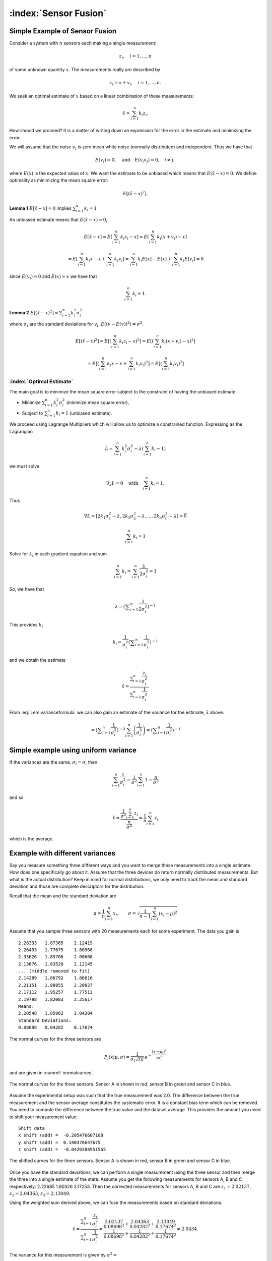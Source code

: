 :index:`Sensor Fusion`
-----------------------

Simple Example of Sensor Fusion
~~~~~~~~~~~~~~~~~~~~~~~~~~~~~~~

Consider a system with :math:`n` sensors each making a single
measurement:

.. math:: z_i, \quad i=1, \dots, n

of some unknown quantity :math:`x`. The measurements really are
described by

.. math:: z_i = x + v_i,  \quad i=1, \dots, n .

We seek an optimal estimate of :math:`x` based on a linear combination
of these measurements:

.. math:: \hat{x} = \sum_{i=1}^n k_i z_i .

How should we proceed? It is a matter of writing down an expression for
the error in the estimate and minimizing the error.

We will assume that the noise :math:`v_i` is zero mean white noise
(normally distributed) and independent. Thus we have that

.. math:: E(v_i) =0, \quad \mbox{and} \quad E(v_i v_j) = 0, \quad i\neq j,

where :math:`E(x)` is the expected value of :math:`x`. We want the
estimate to be unbiased which means that :math:`E(\hat{x}-x) = 0`. We
define optimality as minimizing the mean square error:

.. math:: E[(\hat{x}-x)^2].

**Lemma 1**   :math:`E[\hat{x}-x]=0` implies :math:`\sum_{i=1}^n k_i = 1`

An unbiased estimate means that :math:`E(\hat{x}-x) = 0`,

  .. math:: E[\hat{x}-x] = E\left[\sum_{i=1}^n k_i z_i - x\right] = E\left[\sum_{i=1}^n k_i (x+v_i) - x\right]

  .. math::

     = E\left[\sum_{i=1}^n k_i x - x + \sum_{i=1}^n k_i v_i\right]
     = \sum_{i=1}^n k_i E[x] - E[x]  + \sum_{i=1}^n k_i E[v_i] = 0

since :math:`E(v_i)=0` and :math:`E(x)=x` we have that

  .. math:: \sum_{i=1}^n k_i = 1 .



**Lemma 2**  :math:`E[(\hat{x}-x)^2] =  \sum_{i=1}^n k_i^2\sigma_i^2`


where :math:`\sigma_i` are the standard deviations for :math:`v_i`,
:math:`E((v-E(v))^2)=\sigma^2`.

.. math::

   E[(\hat{x}-x)^2] =  E\left[\left(\sum_{i=1}^n k_i z_i - x\right)^2\right]
   =  E\left[\left(\sum_{i=1}^n k_i (x+v_i) - x\right)^2\right]

.. math::

   = E\left[\left(\sum_{i=1}^n k_i x - x + \sum_{i=1}^n k_i v_i \right)^2\right]=
   E\left[\left(\sum_{i=1}^n k_i v_i \right)^2\right]

.. math::
   :label: Lem:varianceformula

   =E\left[\sum_{i=1}^n \sum_{j=1}^n k_ik_j v_iv_j \right]
   = \sum_{i=1}^n \sum_{j=1}^n k_ik_j E[v_iv_j] = \sum_{i=1}^n k_i^2\sigma_i^2 .


:index:`Optimal Estimate`
^^^^^^^^^^^^^^^^^^^^^^^^^

The main goal is to minimize the mean square error subject to the
constraint of having the unbiased estimate:

-  Minimize :math:`\sum_{i=1}^n k_i^2\sigma_i^2` (minimize mean square
   error),

-  Subject to :math:`\sum_{i=1}^n k_i = 1` (unbiased estimate).


We proceed using Lagrange Multipliers which will allow us to optimize a
constrained function. Expressing as the Lagrangian

.. math:: L = \sum_{i=1}^n k_i^2\sigma_i^2 - \lambda \left( \sum_{i=1}^n k_i - 1\right)

we must solve

.. math:: \nabla_k L =0 \quad \text{with} \quad \sum_{i=1}^n k_i = 1 .

Thus

.. math::

   \nabla L =
   \left[ 2k_1\sigma_1^2 - \lambda , 2k_2\sigma_2^2 - \lambda, \dots, 2k_n\sigma_n^2 - \lambda\right]=\vec{0}

.. math:: \sum_{i=1}^n k_i = 1

Solve for :math:`k_i` in each gradient equation and sum

.. math:: \sum_{i=1}^n k_i =  \sum_{i=1}^n \frac{\lambda}{2\sigma_i^2} = 1

So, we have that

.. math:: \lambda =  \left(\displaystyle\sum_{i=1}^n \displaystyle \frac{1}{2\sigma_i^2}\right)^{-1}

This provides :math:`k_i`

.. math:: k_i = \frac{1}{\sigma_i^2} \left(\displaystyle\sum_{i=1}^n \displaystyle \frac{1}{\sigma_i^2}\right)^{-1}

and we obtain the estimate

.. math::

   \hat{x} = \displaystyle \frac{\displaystyle \sum_{i=1}^n \frac{z_i}{\sigma_i^2}}
   {\displaystyle \sum_{i=1}^n \frac{1}{\sigma_i^2}}.

From :eq:`Lem:varianceformula` we can
also gain an estimate of the variance for the estimate, :math:`\hat{x}`
above:

.. math::
   :label: `Eq:weightaveragevariance`

   \sigma^2 =  \sum_{i=1}^n k_i^2\sigma_i^2 =  \sum_{i=1}^n\left( \frac{1}{\sigma_i^2} \left(\displaystyle\sum_{i=1}^n \displaystyle \frac{1}{\sigma_i^2}\right)^{-1}\right)^2 \sigma_i^2

.. math::
   =  \left(\displaystyle\sum_{i=1}^n \displaystyle \frac{1}{\sigma_i^2}\right)^{-2} \sum_{i=1}^n\left( \frac{1}{\sigma_i^2} \right) =  \left(\displaystyle\sum_{i=1}^n \displaystyle \frac{1}{\sigma_i^2}\right)^{-1}

Simple example using uniform variance
~~~~~~~~~~~~~~~~~~~~~~~~~~~~~~~~~~~~~

If the variances are the same, :math:`\sigma_i = \sigma`, then

.. math:: \sum_{i=1}^n \frac{1}{\sigma_i^2} = \frac{1}{\sigma^2} \sum_{i=1}^n 1 = \frac{n}{\sigma^2}

and so

.. math::

   \hat{x} = \displaystyle \frac{\displaystyle \frac{1}{\sigma^2} \sum_{i=1}^n z_i}
   {\displaystyle \frac{n}{\sigma^2}} = \displaystyle \frac{1}{n} \sum_{i=1}^n z_i

which is the average.

.. _`dataexamplediffvar`:

Example with different variances
~~~~~~~~~~~~~~~~~~~~~~~~~~~~~~~~~~

Say you measure something three different ways and you want to merge
these measurements into a single estimate. How does one specifically go
about it. Assume that the three devices do return normally distributed
measurements. But what is the actual distribution? Keep in mind for
normal distributions, we only need to track the mean and standard
deviation and those are complete descriptors for the distribution.

Recall that the mean and the standard deviation are

.. math:: \mu = \frac{1}{n}\sum_{i=1}^n x_i, \quad\quad\sigma = \sqrt{\frac{1}{n-1} \sum_{i=1}^n (x_i - \mu)^2}

Assume that you sample three sensors with 20 measurements each for some
experiment. The data you gain is

::

    2.28333   1.87365    2.12419
    2.26493   1.77675    1.80968
    2.33626   1.85706    2.00608
    2.13676   1.83520    2.12145
    ... (middle removed to fit)
    2.14289   1.86792    1.86616
    2.21151   1.88855    2.20027
    2.17112   1.95257    1.77513
    2.19798   1.82083    2.25617
    Means:
    2.20548   1.85962    2.04204
    Standard Deviations:
    0.08698   0.04282    0.17674

The normal curves for the three sensors are

.. math:: P_i(x|\mu, \sigma) = \displaystyle\frac{1}{\sigma_i\sqrt{2\pi}}\, e^{\displaystyle-\frac{(x-\mu_i)^2}{2\sigma_i^2}}

and are given in :numref:`normalcurves`.

.. _`normalcurves`:
.. figure:: FilteringFigures/fusiondemo1.*
   :width: 50%
   :align: center

   The normal curves for the three sensors. Sensor A is shown in red,
   sensor B in green and sensor C in blue.

Assume the experimental setup was such that the true measurement was
2.0. The difference between the true measurement and the sensor average
constitutes the systematic error. It is a constant bias term which can
be removed. You need to compute the difference between the true value
and the dataset average. This provides the amount you need to shift your
measurement value:

::

    Shift data
    x shift (add) =  -0.205476607108
    y shift (add) =  0.140376647675
    z shift (add) =  -0.0420388951565

.. _`Fig:shiftednormalcurves`:
.. figure:: FilteringFigures/fusiondemo2.*
   :width: 50%
   :align: center

   The shifted curves for the three sensors. Sensor A is shown in red,
   sensor B in green and sensor C in blue.

Once you have the standard deviations, we can perform a single
measurement using the three sensor and then merge the three into a
single estimate of the state. Assume you get the following measurements
for sensors A, B and C respectively: 2.22685 1.90326 2.17253. Then the
corrected measurements for sensors A, B and C are :math:`z_1 = 2.02137`,
:math:`z_2 =  2.04363`, :math:`z_3 =  2.13049`.

Using the weighted sum derived above, we can fuse the measurements based
on standard deviations.

.. math::

   \hat{x} = \displaystyle \frac{\displaystyle \sum_{i=1}^n \frac{z_i}{\sigma_i^2}}{\displaystyle
   \sum_{i=1}^n \frac{1}{\sigma_i^2}} =
   \displaystyle \frac{\displaystyle  \frac{ 2.02137}{0.08698^2} + \frac{2.04363}{0.04282^2}    + \frac{2.13049}{0.17674^2}  }{\displaystyle
    \frac{ 1}{0.08698^2} + \frac{1}{0.04282^2}    + \frac{1}{0.17674^2}  } = 2.0434 .

The variance for this measurement is given by :math:`\sigma^2 =`

.. math::

   \left(\displaystyle\sum_{i=1}^n \displaystyle \frac{1}{\sigma_i^2}\right)^{-1}
    = \left( {\displaystyle
    \frac{ 1}{0.08698^2} + \frac{1}{0.04282^2}    + \frac{1}{0.17674^2}  } \right)^{-1}
    \approx 0.03754^2

Note that the standard deviation is lower than all three of the
estimates, meaning the fused measurement is more accurate than any of
the measurements alone.

The code to implement the data fusion is given below. We assume we
already have three Numpy arrays (the sensor data arrays) filled with the
20 sensor test readings.

::

    a_shift = 2.0 - np.mean(sensor_a_data)
    b_shift = 2.0 - np.mean(sensor_b_data)
    c_shift = 2.0 - np.mean(sensor_c_data)

    a_std = np.std(sensor_a_data)
    b_std = np.std(sensor_b_data)
    c_std = np.std(sensor_c_data)

    x = sensor_a + a_shift
    y = sensor_b + b_shift
    z = sensor_c + c_shift

    print "Measurement: "
    print '{0:.5f}   {1:.5f}    {2:.5f}'.format(sensor_a, sensor_b, sensor_c)
    print "Corrected measurement: "
    print '{0:.5f}   {1:.5f}    {2:.5f}'.format(x, y, z)

    cdarray = np.array([x, y, z])
    sdarray = np.array([a_std, b_std, c_std])
    sdarray2 = sdarray*sdarray
    top = np.dot(sdarray2,cdarray)
    bottom = np.dot(sdarray2,np.ones((3)))
    print "Estimate = ", top/bottom

Assume you have two sensors, one good one and one that is no accurate at
all. Does it really make sense to always merge them? Seems like the
better sensor will always produce a more accurate measurement.


Given two sensors, does it always make sense to combine their
measurements? Assume that you have two variances:
:math:`\sigma_1^2 = 1`, :math:`\sigma_2^2 = 5`. The first sensor is
clearly better than the second. The variance formula for the combined
measurement is

.. math:: \frac{1}{\sigma^2} = \frac{1}{1} + \frac{1}{5} = 1.2 \quad \Rightarrow \quad \sigma^2 \approx 0.833.

The example showed a lower variance on the combined measurement. This is
true in general as the next result demonstrates. The fused measurement
is more accurate than any individual measurement.

For the weighted averaging process, we have that
:math:`\sigma^2 < \sigma_i^2` for all measurements :math:`i`.

.. math::

   \sigma^2 = \left(\displaystyle\sum_{i=1}^n \displaystyle \frac{1}{\sigma_i^2}\right)^{-1} \quad \Rightarrow
   \quad \displaystyle \frac{1}{\sigma^2} = \sum_{i=1}^n \displaystyle \frac{1}{\sigma_i^2}

.. math::

   \displaystyle \frac{1}{\sigma^2} =  \frac{1}{\sigma_k^2} +  \sum_{i=1, i\neq k}^n \displaystyle \frac{1}{\sigma_i^2} >
    \frac{1}{\sigma_k^2}

.. math:: \displaystyle \frac{1}{\sigma^2} >  \frac{1}{\sigma_k^2}    \quad \Rightarrow \quad \sigma^2 < \sigma_k^2

So there is value in including measurements from lower accuracy sensors.

:index:`Recursive Filtering`
~~~~~~~~~~~~~~~~~~~~~~~~~~~~~

Say that you have computed an average over a dataset and another value
is added to the dataset. Using the previous formula, you need to repeat
the summation. However, it is clear that you are repeating much of the
work done before. We can rewrite the expression to simply update the
formula and build a running average formula. This is the first step to
recursive filtering. The average is given by

.. math:: \hat{x}_n = \displaystyle \frac{1}{n}\sum_{i=1}^n z_i

A new data point provides a new estimate:

.. math:: \hat{x}_{n+1} = \displaystyle \frac{1}{n+1}\sum_{i=1}^{n+1} z_i

Pull the last value out of the sum and rework the weight in front of the
sum:

.. math:: \hat{x}_{n+1} = \displaystyle \frac{n}{n+1}\left(\frac{1}{n}\sum_{i=1}^{n} z_i\right) + \frac{1}{n+1}z_{n+1}

.. math:: = \displaystyle \frac{1}{n+1}\left( n\hat{x}_n + z_{n+1}\right)

.. math:: = \displaystyle \frac{1}{n+1}\left( (n+1)\hat{x}_n + z_{n+1} - \hat{x}_n\right)

.. math:: = \displaystyle \frac{n+1-1}{n+1}\hat{x}_n + \frac{1}{n+1}z_{n+1}

.. math:: =  \displaystyle \hat{x}_n - \frac{1}{n+1}\hat{x}_n + \frac{1}{n+1}z_{n+1}

.. math:: = \displaystyle \hat{x}_n  + \frac{1}{n+1}\left( z_{n+1}-\hat{x}_n\right) .

Thus we have

.. math:: \hat{x}_{n+1} = \hat{x}_n + K_n\left( z_{n+1} - \hat{x}_n\right), \quad K_n = \displaystyle \frac{1}{n+1} .

Take the first column of the data set in
:numref:`dataexamplediffvar`. Assume that
you want to do this as a running average over the N points contained in
the file.

::

    x = 0
    n  = 1

    f = open('data2.txt','r')
    for line in f:
      item = line.split()
      z = eval(item[0])
      x = x + (z - x)/(n)
      n = n+1

    print x

Note that you did not need to know how many points were in the file to
get the average. It was built into the iteration formula.

This process can be weighted to produce a :index:`running weighted average`. We
will rework the previous derivation for the case where the weighting is
not uniform. The running average will be denoted by :math:`\hat{x}_n`
and the running variance will be denoted by :math:`P_n`

.. math::

   \hat{x}_n = \displaystyle P_n \displaystyle \sum_{i=1}^n \frac{z_i}{\sigma_i^2}, \quad \quad P_n =
   \displaystyle \left( \sum_{i=1}^n \frac{1}{\sigma_i^2} \right)^{-1}

A new data point provides a new estimate:

.. math::

   \hat{x}_{n+1} = \displaystyle P_{n+1} \displaystyle \sum_{i=1}^{n+1} \frac{z_i}{\sigma_i^2},
   \quad \quad P_{n+1} =
   \displaystyle \left(\sum_{i=1}^{n+1} \frac{1}{\sigma_i^2}\right)^{-1}

As with the uniform weighting, pull the last value out of the sum and
rework the sum:

.. math::

   \hat{x}_{n+1} = \displaystyle \frac{P_{n+1}}{P_n}\left({P_n}\sum_{i=1}^{n}
   \frac{z_i}{\sigma_i^2}\right) + {P_{n+1}}\frac{z_{n+1}}{\sigma_{n+1}^2}

.. math:: = \displaystyle \frac{P_{n+1}}{P_n}\hat{x}_n +P_{n+1}\frac{z_{n+1}}{\sigma_{n+1}^2}

.. math::

   = \displaystyle \frac{P_{n+1}}{P_n}\hat{x}_n + \frac{P_{n+1}\hat{x}_n}{\sigma_{n+1}^2}  + P_{n+1}\frac{z_{n+1}}{\sigma_{n+1}^2}
   - \frac{P_{n+1}\hat{x}_n}{\sigma_{n+1}^2}

.. math::

   = \displaystyle P_{n+1} \left( \hat{x}_n\left(\frac{1}{P_n} + \frac{1}{\sigma_{n+1}^2} \right) + \frac{z_{n+1}}{\sigma_{n+1}^2}
   - \frac{\hat{x}_n}{\sigma_{n+1}^2}
   \right)

Since :math:`1/P_{n+1} = 1/P_n + 1/\sigma_{n+1}^2`

.. math::

   =
    \hat{x}_n + \frac{P_{n+1}z_{n+1}}{\sigma_{n+1}^2}  - \frac{P_{n+1}\hat{x}_n}{\sigma_{n+1}^2}

.. math:: = \hat{x}_n +  K_{n+1}\left(  z_{n+1}- \hat{x}_n \right),

with

.. math::

   K_{n+1} = \displaystyle \frac{P_{n+1}}{\sigma_{n+1}^2}  = \frac{1}{\sigma_{n+1}^2}\left(1/P_n + 1/\sigma_{n+1}^2\right)^{-1}
    = \displaystyle \frac{P_{n}}{\left(P_{n} + \sigma_{n+1}^2\right)} .

Using :math:`K` we can write a recursive formula for :math:`P_{n+1}`:

.. math:: P_{n+1} = \displaystyle  (1 -   K_{n+1}) P_{n}

This provides us with a :index:`recursive weighted filter`:

.. math::
   :label: scalarrecursiveweighted

   \begin{array}{l}
   K_{n} = \displaystyle P_{n-1} \left(P_{n-1} + \sigma_n^2\right)^{-1} \\[8pt]
   \hat{x}_{n} =  \hat{x}_{n-1} +  K_{n}\left(  z_{n}- \hat{x}_{n-1} \right) \\[8pt]
   P_n = \displaystyle  (1 -   K_n) P_{n-1} ,
   \end{array}


where :math:`P_0 = \sigma_0^2` and :math:`\hat{x}_0 = z_0`.

You have now seen two important aspects to the Kalman Filter. The
concept of sensor fusion, data from different distributions, and the
concept of recursive filtering.



Assume that you get successive measurements from three sensors which are
already corrected for deterministic errors. The data is
:math:`\{(z,\sigma)\} = \left\{ (1.5, 0.1), (1.3, 0.05), (1.4, 0.15)\right\}`.
Find the recursive fused estimate. For comparison, we first compute
using the non-recursive (regular) formula.

.. math::

   \displaystyle S = \frac{1.0}{0.1^2} + \frac{1.0}{0.05^2} + \frac{1.0}{0.15^2}, \quad
   \displaystyle y = \frac{1.5}{0.1^2} + \frac{1.3}{0.05^2} + \frac{1.4}{0.15^2}

.. math:: \hat{x}  = \frac{y}{S} \approx 1.34489795918

The recursive approach is given in the code listing below:

::

    z=np.array([1.5,1.3,1.4])
    sigma=np.array([0.1,0.05,0.15])
    p = sigma[0]**2
    xhat = z[0]

    for i in range(1,3):
      kal = p/(p + sigma[i]**2)
      xhat = xhat + kal*(z[i] - xhat)
      p = (1-kal)*p

    print xhat

The result of running the code: 1.34489795918

.. _`multivariatesensorfusion`:

:index:`Multivariate Recursive Filtering`
~~~~~~~~~~~~~~~~~~~~~~~~~~~~~~~~~~~~~~~~~

Let :math:`W_i` is the variance for the sensor. The previous algorithm
extends to multiple variables as

-  Set :math:`x_0 = z_0`, :math:`P_0=W_0`

-  Let :math:`n=1` and repeat:

   -  :math:`K_n = P_{n-1}\left(P_{n-1} + W_n\right)^{-1}`

   -  :math:`\hat{x}_{n} =\hat{x}_{n-1} + K_n\left(z_n - \hat{x}_{n-1}\right)`

   -  :math:`P_{n} = (I - K_n ) P_{n-1}`

::

    while (i<n):
      y = z[i] - x
      S = P + W[i]
      kal = np.dot(P,linalg.inv(S))
      x = x + np.dot(kal,y)
      P = P - np.dot(kal,P)
      i = i+1

Sample Data Fusion
^^^^^^^^^^^^^^^^^^

Assume that you are given the two measurements
:math:`z_1 = (0.9, 2.1, 2.8)` and :math:`z_2 = (1.1, 2.0, 3.1)`. Also
assume the variance-covariance matrices for :math:`z_1` and :math:`z_2`
are

.. math::

   W_1 =
   \begin{pmatrix}
   0.2 & 0.02 & 0.002 \\
   0.02 & 0.3 & 0.01 \\
   0.002 & 0.01 & 0.4
   \end{pmatrix},
   \quad
   W_2 =
   \begin{pmatrix}
   0.1 & 0.01 & 0.001 \\
   0.01 & 0.16 & 0.008 \\
   0.001 & 0.008 & 0.2
   \end{pmatrix}

How can you merge these into a single estimate?

::

    import numpy as np
    from scipy import linalg
    z1 = np.array([0.9,2.1,2.8])
    z2 = np.array([1.1, 2.0,3.1])
    w1 = np.array([[0.2,0.02,0.002],[0.02, 0.3, 0.01],[0.002,0.01,0.4]])
    w2 = np.array([[0.1,0.01,0.001],[0.01, 0.16, 0.008],[0.001,0.008,0.2]])
    x = z1
    P = w1
    y = z2 - x
    S = P + w2
    kal = np.dot(P,linalg.inv(S))
    x = x + np.dot(kal,y)
    P = P - np.dot(kal,P)

.. math:: x = \begin{pmatrix} 1.03333333&  2.03420425,& 3.00056428\end{pmatrix}

.. math::

   P = \begin{pmatrix}
   0.06666667& 0.00666667&  0.00066667\\
   0.00666667& 0.10434213&  0.00463772 \\
   0.00066667&  0.00463772&  0.13332457
   \end{pmatrix}



Model based filtering
^^^^^^^^^^^^^^^^^^^^^^^

You have  seen two important aspects to the Kalman Filter which we will derive later.
The concept of sensor fusion which is merging data from different distributions and
the concept of recursive filtering which follows a Markov formulation.    Next we look at how
projecting data onto a model or fitting to a model can act as a filter.

Assume that you have a model and data points :math:`P` and :math:`Q`.
We can "filter" by projecting the data onto the model (curve).

.. figure:: FilteringFigures/proj2model.*
   :width:  50%
   :align: center


Say that you have a data set:  :math:`(x_i, y_i),\quad  i=1, \dots, k.` and you want to
fit a model to it (project onto a model):

.. math:: y = a_n x^n + a_{n-1}x^{n-1} + \dots + a_1x + a_0 , \quad\quad  k >> n

or in general

.. math:: y = a_n \phi_n(x) + a_{n-1}\phi_{n-1}(x) + \dots + a_0 \phi_0(x)

How does one use the data to find the coefficients of the model?

Plug the data into the model:

.. math::
   \begin{array}{l}
   y_1 = a_n x_1^n + a_{n-1}x_1^{n-1} + \dots + a_1x_1 + a_0 \\[3mm]
   y_2 = a_n x_2^n + a_{n-1}x_2^{n-1} + \dots + a_1x_2 + a_0 \\[3mm]
   \vdots \\[3mm]
   y_{k-1} = a_n x_{k-1}^n + a_{n-1}x_{k-1}^{n-1} + \dots + a_{k-1}x_{k-1} + a_0 \\[3mm]
   y_k = a_n x_k^n + a_{n-1}x_k^{n-1} + \dots + a_1x_k + a_0
  \end{array}

This can be rewritten in the language of linear algebra:

Plug the data into the model:

.. math::
   \underbrace{\begin{bmatrix} y_1 \\[3mm] y_2 \\[3mm] \vdots \\[3mm] y_k \end{bmatrix}}_y =
   \underbrace{ \begin{bmatrix} x_1^n & x_1^{n-1} & \dots & x_1 & 1 \\[3mm]
   x_2^n & x_2^{n-1} & \dots & x_2 & 1 \\[3mm]
   \vdots &\vdots & & \vdots & \vdots\\[3mm]
   x_k^n & x_k^{n-1} & \dots & x_k & 1
   \end{bmatrix} }_X
   \underbrace{\begin{bmatrix}
    a_n \\[3mm] a_{n-1} \\[3mm] \vdots \\[3mm] a_1 \\[3mm] a_0
   \end{bmatrix}}_a


The problem is that this system is not usually square and so one cannot just invert the matrix :math:`X`
to find the coefficients :math:`a_j`.   Expressing our system as

.. math:: y = X a

We assume that we have many data points but wish a low degree polynomial
to fit the data points, :math:`k >> n+1` where :math:`k` is the number
of points and :math:`n` is the degree of the polynomial. This is an
overdetermined problem and presents us with a non-square matrix
:math:`A`. We form the normal equations

.. math:: X^T y = X^TXa

we obtain a solvable system. If :math:`X^T X` is of full rank, then we
can invert

.. math:: a = \left(X^T X\right)^{-1} X^Ty

Once :math:`a` is found then we may use

.. math:: \hat{y} = a_n x^n + a_{n-1}x^{n-1} + \dots + a_1x + a_0

as the "fit" to the data.


Before we put this to use, we should address the question
"is :math:`X^TX` of full rank?"  What does this mean?
Here it means that the columns must be linearly independent. The geometric
structure of the system looks like:

.. figure:: FilteringFigures/vrect.*
   :width: 30%
   :align: center


It is clear that if we have more rows than columns, the rows cannot be linearly independent.
The columns might be L.I.. If they are not then two of the basis elements :math:`\phi_i(x)` and :math:`\phi_j(x)`
are the same and we have repeated one.

For this example, we have 20 points for which we would like to fit a
quadratic equation. Assume the data is contained in a file named
"data.txt" (with the same formatting), we can plot this using:



:math:`x_i` :math:`y_i`

::

    0.026899  1.367895
    0.115905  1.295606
    0.250757  1.156797
    0.413750  1.144025
    0.609919  0.862480
    0.669044  0.827181
    0.868043  0.693536
    1.080695  0.528216
    1.233052  0.549789
    1.312322  0.741778
    1.402371  0.879171
    1.724433  0.784356
    1.844290  0.912907
    1.901078  0.902587
    2.117728  1.032718
    2.235872  1.133116
    2.331574  1.331071
    2.607533  1.768845
    2.719074  1.723766
    2.853608  1.898702

.. figure:: FilteringFigures/quadpts.*
   :width:  85%
   :align: center


Assume that the model for the data is :math:`y = a_2x^2 + a_1x +a_0`.
Find :math:`a_2, a_1, a_0`. Note that the system arises:


  .. math::

     \begin{array}{c}
        (0.026899, 1.367895) \to\quad 1.367895 = a_2(0.026899)^2 + a_1(0.026899) + a_0\\
        (0.115905,  1.295606) \to\quad  1.295606 = a_2(0.115905)^2 + a_1(0.115905) + a_0\\
         (0.250757, 1.156797) \to\quad   1.156797 = a_2(0.250757)^2 + a_1(0.250757) + a_0\\
        \vdots
       \end{array}

which can be written as

.. math::

   \begin{bmatrix}
   (0.026899)^2 & 0.026899 & 1\\
   (0.115905)^2 & 0.115905 & 1\\
   (0.250757)^2 & 0.250757 & 1\\
   \vdots & \vdots & \vdots
   \end{bmatrix}
   \begin{bmatrix}
    a_2 \\ a_1 \\ a_0
   \end{bmatrix}
   =
   \begin{bmatrix}
    1.367895\\
     1.295606\\
    1.156797\\
   \vdots
   \end{bmatrix}





The Normal Equations can be formed

.. math::

   \begin{bmatrix}
    (0.026899)^2 & (0.115905)^2 & (0.250757)^2 & \dots \\
    0.026899& 0.115905 & 0.250757 & \dots \\
   1 & 1 & 1 & \dots
   \end{bmatrix}
   \begin{bmatrix}
   (0.026899)^2 & 0.026899 & 1\\
   (0.115905)^2 & 0.115905 & 1\\
   (0.250757)^2 & 0.250757 & 1\\
   \vdots & \vdots & \vdots
   \end{bmatrix}
   \begin{bmatrix}
    a_2 \\ a_1 \\ a_0
   \end{bmatrix}

.. math::

   =
   \begin{bmatrix}
    (0.026899)^2 & (0.115905)^2 & (0.250757)^2 & \dots \\
    0.026899& 0.115905 & 0.250757 & \dots \\
   1 & 1 & 1 & \dots
   \end{bmatrix}
   \begin{bmatrix}
    1.367895\\
     1.295606\\
    1.156797\\
   \vdots
   \end{bmatrix}


One can solve :math:`X^TX a = X^T y`: :math:`a = (X^TX)^{-1} X^T y`


  .. math::

     \begin{bmatrix}
     286.78135686  & 122.11468009 &  55.44347326 \\
      122.11468009 &  55.44347326  & 28.317947 \\
       55.44347326 &  28.317947  &   20.
     \end{bmatrix}
     \begin{bmatrix}
     a_2 \\ a_1 \\ a_0
     \end{bmatrix}
     =
     \begin{bmatrix}
       72.4241925 \\  33.380646 \\ 21.534542
     \end{bmatrix}

.. math::

   \begin{bmatrix}
   a_2 \\ a_1 \\ a_0
   \end{bmatrix}
   \approx
   \begin{bmatrix}
    0.4930957 \\ -1.212858 \\ 1.42706\\
   \end{bmatrix}

The curve is approximately :math:`y = 0.49x^2 - 1.21x + 1.42`,
Figure  :numref:`plot:quadgraph`

.. _`plot:quadgraph`:
.. figure:: FilteringFigures/quadgraph.*
   :width: 70%
   :align: center

   The plot of :math:`y = 0.49x^2 - 1.21x + 1.42`.

::

   N = len(xl)
   x = np.array(xl)
   y = np.array(yl)
   xx = x*x
   A = np.array([xx, x, np.ones((N))]).T
   AT = np.array([xx, x, np.ones((N))])
   AA = np.dot(AT,A)
   ATy = np.dot(AT,y)

   c = linalg.solve(AA,ATy)
   t = np.arange(0,3, 0.1)
   tt = t*t
   B = np.array([tt,t,np.ones(len(t))]).T
   s = np.dot(B,c)
   plt.plot(t,s, 'b-', x,y, 'ro')
   plt.xlim(0,3)
   plt.ylim(0,2)
   plt.show()


A couple of figures can help.  For the following, we generate a segment of
a curve :math:`y=x^2-2x+1` and add some noise.  In :numref:`plot:noisycurve1`
the points with the added noise are show in red and the least squares quadratic
fit is shown in blue.

.. _`plot:noisycurve1`:
.. figure:: FilteringFigures/noisycurve1.*
   :width: 90%
   :align: center

   A data set with noise shown in red and the least squares fit is shown in blue.

Going a bit further, the noise is extracted and shown in yellow.  The blue curve
is the least squares fit and the green curve is the original polynomial.

.. _`plot:noisycurve2`:
.. figure:: FilteringFigures/noisycurve2.*
   :width: 90%
   :align: center

   The red curve is the sample or noisy set.  The blue curve is the least squares
   interpolant.   Subtracting the interpolant from the original set gives us the
   noise curve shown in yellow.  The original data is shown in green.



Moore-Penrose Pseudo-Inverse
~~~~~~~~~~~~~~~~~~~~~~~~~~~~

Recall from linear algebra that we have two types of pseudo-inverses.  One that acts on the left
one that acts on the right.   They each address complementary problems in least squares
solutions to non-square systems.  These are reproduced here for convenience.

#. Left Moore-Penrose Pseudo-Inverse:  :math:`H^+ = \left(H^TH\right)^{-1} H^T :`  :math:`H^+ H =I`

   .. image:: FilteringFigures/vrectsoln.*
      :align: center
      :width: 75%


#. Right Moore-Penrose Pseudo-Inverse:  :math:`H^+ = H^T \left(HH^T\right)^{-1}:` :math:`H H^+ =I`

   .. image:: FilteringFigures/hrectsoln.*
      :align: center
      :width: 75%



:index:`Least Squares Observer`
~~~~~~~~~~~~~~~~~~~~~~~~~~~~~~~~~

Least Squares is used because there is noise in the data collection or
the observations. Here we will summarize the material above and use a
notation closer to what is used in the Kalman Filter. Let’s start with a
familiar example. Assume that you have a collection of similar sensors
(equal standard deviations for now) that you gather measurements from:
:math:`z_1`, :math:`z_2`, …, :math:`z_n`. You know that they are noisy
versions of a hidden state :math:`x`, with noise :math:`w` meaning that
:math:`z = Hx + w`, the observation of :math:`x` subject to noise
:math:`w`.
Given :math:`k` observations :math:`z` of state :math:`x\in{\Bbb R}^n`,
:math:`k>>n`, with noise :math:`w`:

.. math:: z = Hx+w.

As before, we aim to find :math:`\hat{x}` which minimizes the square
error:

.. math:: \| z - H\hat{x}\|.

So, we are seeking the least square solution to :math:`z = H\hat{x}`
which is

.. math:: \hat{x} = \left(H^TH\right)^{-1} H^T z.

The difference between the estimate and the actual value

.. math::

   \hat{x}-x = \left(H^TH\right)^{-1} H^T (Hx+w) -x
   = \left(H^TH\right)^{-1} H^T w

If :math:`w` has zero mean then :math:`\hat{x}-x` has zero mean and
:math:`\hat{x}` is an unbiased estimate (as we had before).

Example
^^^^^^^

In this example we observe just the state variable and without noise we
would just have :math:`z  = x`. Using this as our model we obtain a set
of equations:

.. math::

   \begin{array}{c}
   z_1 = x + w_1 \\
   z_2 = x  + w_2\\
   \vdots \\
   z_n = x + w_n.\\
   \end{array}

We have solved this problem earlier, but this time we will rewrite it in
a matrix form. Bear with me since it is a lot of machinery for a simple
problem, but it will help lead us to the more general case which
follows. It can be written as

.. math:: z = Hx + w

where

.. math::

   z = \begin{pmatrix} z_1 \\ z_2 \\ \vdots \\ z_n \end{pmatrix}, \quad  w = \begin{pmatrix} w_1 \\ w_2 \\ \vdots \\ w_n \end{pmatrix},\quad
   H = \begin{bmatrix} 1 \\ 1 \\ \vdots \\ 1 \end{bmatrix}.

Write out the estimate to see how it compares to the previous one:

.. math:: \hat{x} = \left(H^TH\right)^{-1} H^T z = \left(\begin{bmatrix} 1 & 1 & \dots & 1\end{bmatrix} \begin{bmatrix} 1 \\ 1 \\ \vdots \\ 1 \end{bmatrix}\right)^{-1} \left( \begin{bmatrix} 1 & 1 & \dots & 1\end{bmatrix} \begin{pmatrix} z_1 \\ z_2 \\ \vdots \\ z_n \end{pmatrix}\right)

.. math:: = \frac{1}{n} \sum_{i=1}^{n} z_i

which agrees with our earlier work (and below we will show that the
weighted one works out as well). The strength of this approach is in the
ease of generalization [#f1]_.

Weighted Least Squares Observer
^^^^^^^^^^^^^^^^^^^^^^^^^^^^^^^

Traditional least squares is formulated by minimizing using the normal
innerproduct:

.. math:: x^Ty = \sum_i x_iy_i.

If the inner product is weighted:

.. math:: x^Ty = \sum_i x_i y_i q_i = x^T Q y

 then the weighted least squares solution to

.. math:: z = Hx + w

 is

.. math:: \hat{x} = \left(H^T Q H\right)^{-1} H^TQz .

The matrix :math:`Q` is any matrix for which the innerproduct above is
a valid. However, we will select :math:`Q` as a diagonal matrix
containing the reciprocals of the variances (the reason shown below in
the covariance computation). We can rework our simple example:

.. math::

   z = \begin{pmatrix} z_1 \\ z_2 \\ \vdots \\ z_n \end{pmatrix},  \quad w = \begin{pmatrix} w_1 \\ w_2 \\ \vdots \\ w_n \end{pmatrix}, \quad
   H = \begin{bmatrix} 1 \\ 1 \\ \vdots \\ 1 \end{bmatrix}

and

.. math::

   Q =
   \begin{bmatrix}
   \sigma_1^{-2} & 0 & \dots & 0 \\
   0 & \sigma_2^{-2} &  \dots & 0  \\
   0 & 0 &  \dots & 0  \\
   0 & 0 & 0 &\sigma_n^{-2}  \\
   \end{bmatrix}.

The estimate, :math:`\hat{x}` is then
:math:`\hat{x} = \left(H^TQH\right)^{-1} H^T Q z`,

.. math::

   \hat{x}= \left(\begin{bmatrix} 1 & 1 & \dots & 1\end{bmatrix}\begin{bmatrix}
   \sigma_1^{-2} & 0 & \dots & 0 \\
   0 & \sigma_2^{-2} &  \dots & 0  \\
   0 & 0 &  \dots & 0  \\
   0 & 0 & 0 &\sigma_n^{-2}  \\
   \end{bmatrix} \begin{bmatrix} 1 \\ 1 \\ \vdots \\ 1 \end{bmatrix}\right)^{-1}

.. math::

   \times \left( \begin{bmatrix} 1 & 1 & \dots & 1\end{bmatrix} \begin{bmatrix}
   \sigma_1^{-2} & 0 & \dots & 0 \\
   0 & \sigma_2^{-2} &  \dots & 0  \\
   0 & 0 &  \dots & 0  \\
   0 & 0 & 0 &\sigma_n^{-2}  \\
   \end{bmatrix}\begin{pmatrix} z_1 \\ z_2 \\ \vdots \\ z_n \end{pmatrix}\right) ,

.. math::

   \hat{x}=\displaystyle \frac{\displaystyle \sum_{i=1}^n \frac{z_i}{\sigma_i^2}}
   {\displaystyle \sum_{i=1}^n \frac{1}{\sigma_i^2}}

The covariance of this estimate is

.. math:: = \left(H^TQH\right)^{-1} H^T Q\, W\, Q H\left(H^TQH\right)^{-1}

Often one selects the weighting to be inversely proportional to
:math:`W` (the matrix of reciprocal variances) which is what we did
above:

.. math:: Q = W^{-1}.

A smaller standard deviation means better data, and thus we weigh this
more. Substituting in

.. math:: \hat{x} = \left(H^T W^{-1} H\right)^{-1} H^TW^{-1}z

with covariance

.. math:: P = \left(H^T W^{-1} H\right)^{-1}

Given an observation :math:`z` of state :math:`x` with noise :math:`w`:

.. math:: z = Hx+w

the :math:`\hat{x}` which minimizes the square error

.. math:: \| z - H\hat{x}\|

.. math:: \hat{x} = H^+z = W^{-1} H^T\left(H W^{-1} H^T\right)^{-1}z

with :math:`W` the covariance of :math:`w` and error covariance

.. math:: P = \left(H W^{-1} H^T\right)^{-1}

if we take the same weighting as before.

.. _kalman-example-1:

Example
^^^^^^^

Assume that we have two state variables :math:`x_1` and :math:`x_2` and
we are able to observe the first directly (with noise) and the sum of
the two (with noise). The model will be two constants we are observing
through a noisy observation process. This means:

.. math::

   z = Hx \quad \Rightarrow \quad
   \begin{bmatrix}
    z_1 \\ z_2
   \end{bmatrix}
   =
   \begin{bmatrix}
    1 & 0 \\
   1 & 1
   \end{bmatrix}
   \begin{bmatrix}
    x_1 \\ x_2
   \end{bmatrix}
   +
   \begin{bmatrix}
    w_1 \\ w_2
   \end{bmatrix}

Multiple observations give:

.. math::

   \begin{bmatrix}
    z_1 \\ z_2 \\ z_3 \\ z_4 \\ \vdots
   \end{bmatrix}
   =
   \begin{bmatrix}
    1 & 0 \\
   1 & 1  \\
   1 & 0 \\
   1 & 1  \\
   \vdots & \vdots
   \end{bmatrix}
   \begin{bmatrix}
    x_1 \\ x_2
   \end{bmatrix}
   +
   \begin{bmatrix}
    w_1 \\ w_2 \\ w_3 \\ w_4\\ \vdots
   \end{bmatrix}

The least square solution to :math:`z = H\hat{x}` is

.. math:: \hat{x} = \left(H^TH\right)^{-1} H^T z

Assume we have data:

::

    0.874328560532
    3.25683958794
    0.859486711669
    2.86834487616
    1.25271217589
    2.95373764186
    0.881013871661
    3.09066238259
    0.971121996741
    3.03754386081

Compute Normal Equation:

.. math::

   H^T H =
   \begin{bmatrix}
   10 & 5 \\ 5 & 5
   \end{bmatrix}
   \quad \quad
   H^Tz =
   \begin{bmatrix}
    20.04579167  \\15.20712835
   \end{bmatrix}

Solve :math:`H^T H x = H^Tz`: Then:
:math:`x_1 = 0.96773266, ~~ x_2=  2.07369301`

Note that the actual values were :math:`x_1 = 1, x_2=  2`

.. _example-2:

Example
^^^^^^^

Recall that there are two forms of the Least Squares Inverse (the
Pseudoinverse). The examples above used the left inverse. That applied
when we had more equations than unknowns (or variables), the problem was
overdetermined. There will be times for which the reverse is true; that
we will have more unknowns than equations. For the underdetermined
problem we use the right inverse. The following illustrates this idea.

Say that the system can observe two of three variables: :math:`(u,v)`
from :math:`(u,v,\theta)`,

.. math::

   z_k = Hx_k \quad \Rightarrow \quad \begin{bmatrix} \xi_k \\ \eta_k \end{bmatrix}
   =
   \begin{bmatrix}
    1 & 0 & 0 \\
   0 & 1 & 0
   \end{bmatrix}
   \begin{bmatrix}
    u_k \\ v_k \\ \theta_k
   \end{bmatrix}

For this problem we solve using the right inverse:

.. math:: x_k = H^+ z_k .

The reason can be seen by looking at the object to be inverted in the
two pseudo-inverse formulas:

.. math::

   H^TH = \begin{bmatrix}
    1 & 0 & 0 \\
   0 & 1 & 0 \\
   0 & 0 & 0
   \end{bmatrix} ,
   \quad
   HH^T = \begin{bmatrix}
    1 & 0  \\
   0 & 1
   \end{bmatrix}.

The left matrix is not invertable. A right pseudo-inverse

.. math::

   \begin{bmatrix}
    u_k \\ v_k \\ \theta_k
   \end{bmatrix}
   =
   \begin{bmatrix}
    1 & 0  \\
   0 & 1 \\
   0 & 0
   \end{bmatrix}
   \left(
   \begin{bmatrix}
    1 & 0  \\
   0 & 1
   \end{bmatrix}
   \right)^{-1}
   \begin{bmatrix} \xi_k \\ \eta_k \end{bmatrix}
   =
   \begin{bmatrix}
    1 & 0  \\
   0 & 1 \\
   0 & 0
   \end{bmatrix}
   \begin{bmatrix} \xi_k \\ \eta_k \end{bmatrix}
   =
   \begin{bmatrix} \xi_k \\ \eta_k \\ 0 \end{bmatrix}

Effectively we have produced a projection. This projection restricted
our variables to the relevant observational data. It can then be used in
sensor fusion applications.

Example 3
^^^^^^^^^

Assume that we have a noisy data set :math:`(x_i, y_i)` which we know
lies on a line:



::

    [[  0.          -5.65520482]
     [  0.10204082   4.53774258]
     [  0.20408163   3.71191423]
     [  0.30612245   1.44760549]
     [  0.40816327   0.88024529]
     [  0.51020408   4.25592703]
     [  0.6122449    0.81475181]
     [  0.71428571   0.9275501 ]
     [  0.81632653   2.70301802]
     [  0.91836735   5.74002313]
     [  1.02040816   1.27503184]
     [  1.12244898   3.82976944]
     [  1.2244898    2.34108935]
     [  1.32653061   6.44934519]
     [  1.42857143   6.10025845]
     [  1.53061224   2.0450073 ]
     [  1.63265306   8.08201653]
     [  1.73469388   3.79104473]
     [  1.83673469   5.40629739]
     [  1.93877551   4.15556209]
     [  2.04081633   4.49578503]
     [  2.14285714   7.48854739]
     [  2.24489796   5.07750616]
     [  2.34693878   4.29701526]
     [  2.44897959   7.20452521]
     [  2.55102041   6.72492257]
     [  2.65306122   7.56408995]
     [  2.75510204   7.2419468 ]
     [  2.85714286   3.45946936]
     [  2.95918367   3.54635642]
     [  3.06122449   5.54792305]
     [  3.16326531   8.60804178]
     [  3.26530612   5.41562294]
     [  3.36734694  10.3737351 ]
     [  3.46938776   7.89065344]
     [  3.57142857   6.86298534]
     [  3.67346939   7.81332673]
     [  3.7755102    8.55556688]
     [  3.87755102   9.56774192]
     [  3.97959184   8.10000457]
     [  4.08163265   8.98656353]
     [  4.18367347   6.34429316]
     [  4.28571429   4.62596754]
     [  4.3877551    5.46160224]
     [  4.48979592  11.6944026 ]
     [  4.59183673   9.44392528]
     [  4.69387755   8.49333718]
     [  4.79591837  12.5121096 ]
     [  4.89795918   7.59781085]
     [  5.           9.60759719]]


If we know the formula for the line we can project onto the line. For
this example, we will assume we don’t have the formula and are
attempting to deduce the line. Meaning the model is that the data has a
linear relation, we just lack the parameters. [So we are doing a
parametric curve fit.] We use the same approach as with previous
datasets. The model is :math:`y = a_1x + a_0`. Application of the data
set and we have an overconstrained system of equations. Using the left
pseudoinverse as before we can determine :math:`a_1, a_0`. We may get
something like :math:`a_1=2.2231`, :math:`a_0 =  1.0124`, see
:numref:`fig:LSnoiseReduction` for data and
plot. How would this be a filter? You can project points onto the line
via the line projection formula found in calculus: :math:`a = a_1`,
:math:`b = -1.0`, :math:`c = a_0`,

.. math::

   \begin{matrix}
   \displaystyle d = a^2+b^2\\[5pt]
   \displaystyle px = \frac{b(bx - ay)-ac}{d} \\[5pt]
   \displaystyle py = \frac{a(-bx+ay)-bc}{d}
   \end{matrix}

The application of this as a filter is shown in
:numref:`fig:LSnoiseReductionO`.

.. _`fig:LSnoiseReduction`:
.. figure:: FilteringFigures/LSnoiseReduction.*
   :width: 50%
   :align: center

   Dataset and least square fit. The data is in
   red, the curve fit is the solid blue line and the projection of the
   data is the blue dots.

.. _`fig:LSnoiseReductionO`:
.. figure:: FilteringFigures/LSnoiseReductionO.*
   :width: 50%
   :align: center

   Projecting data onto the line as a filter.
   Green dots are new data, the curve fit is the solid blue line and
   blue dots are their projections.

.. rubric:: Footnotes

.. [#f1] Generalization is not our goal, we have a specific problem to address.

